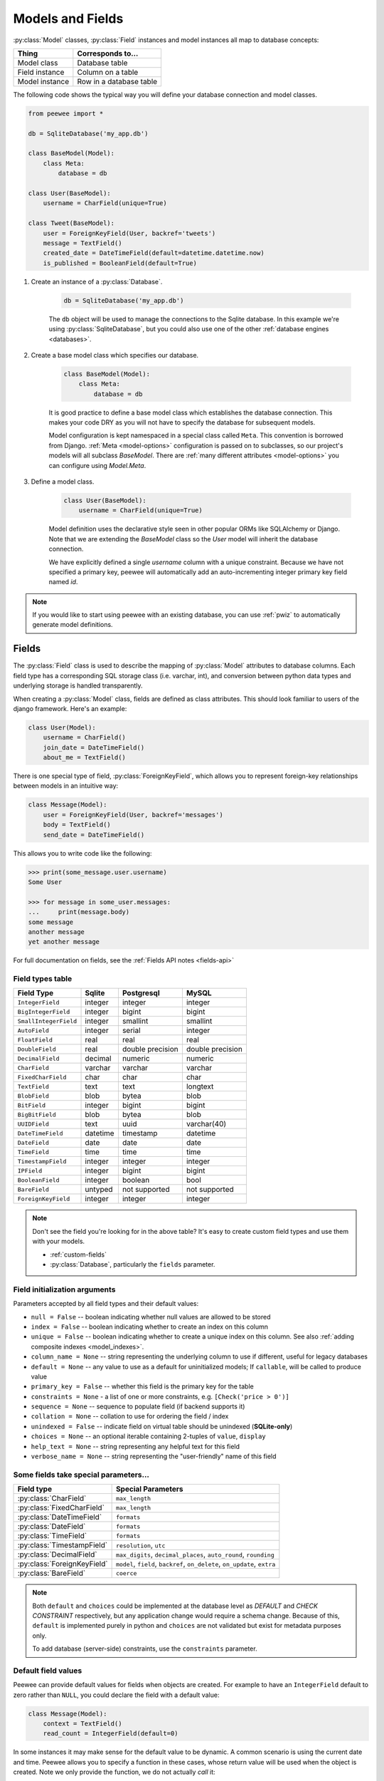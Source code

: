 .. _models:

Models and Fields
=================

:py:class:`Model` classes, :py:class:`Field` instances and model instances all
map to database concepts:

================= =================================
Thing             Corresponds to...
================= =================================
Model class       Database table
Field instance    Column on a table
Model instance    Row in a database table
================= =================================

The following code shows the typical way you will define your database
connection and model classes.

.. _blog-models:

.. code-block:: python

    from peewee import *

    db = SqliteDatabase('my_app.db')

    class BaseModel(Model):
        class Meta:
            database = db

    class User(BaseModel):
        username = CharField(unique=True)

    class Tweet(BaseModel):
        user = ForeignKeyField(User, backref='tweets')
        message = TextField()
        created_date = DateTimeField(default=datetime.datetime.now)
        is_published = BooleanField(default=True)

1. Create an instance of a :py:class:`Database`.

    .. code-block:: python

        db = SqliteDatabase('my_app.db')

    The ``db`` object will be used to manage the connections to the Sqlite
    database. In this example we're using :py:class:`SqliteDatabase`, but you
    could also use one of the other :ref:`database engines <databases>`.

2. Create a base model class which specifies our database.

    .. code-block:: python

        class BaseModel(Model):
            class Meta:
                database = db

    It is good practice to define a base model class which establishes the
    database connection. This makes your code DRY as you will not have to
    specify the database for subsequent models.

    Model configuration is kept namespaced in a special class called ``Meta``.
    This convention is borrowed from Django. :ref:`Meta <model-options>`
    configuration is passed on to subclasses, so our project's models will all
    subclass *BaseModel*. There are :ref:`many different attributes
    <model-options>` you can configure using *Model.Meta*.

3. Define a model class.

    .. code-block:: python

        class User(BaseModel):
            username = CharField(unique=True)

    Model definition uses the declarative style seen in other popular ORMs like
    SQLAlchemy or Django. Note that we are extending the *BaseModel* class so
    the *User* model will inherit the database connection.

    We have explicitly defined a single *username* column with a unique
    constraint. Because we have not specified a primary key, peewee will
    automatically add an auto-incrementing integer primary key field named
    *id*.

.. note::
    If you would like to start using peewee with an existing database, you can
    use :ref:`pwiz` to automatically generate model definitions.

.. _fields:

Fields
------

The :py:class:`Field` class is used to describe the mapping of
:py:class:`Model` attributes to database columns. Each field type has a
corresponding SQL storage class (i.e. varchar, int), and conversion between
python data types and underlying storage is handled transparently.

When creating a :py:class:`Model` class, fields are defined as class
attributes. This should look familiar to users of the django framework. Here's
an example:

.. code-block:: python

    class User(Model):
        username = CharField()
        join_date = DateTimeField()
        about_me = TextField()

There is one special type of field, :py:class:`ForeignKeyField`, which allows
you to represent foreign-key relationships between models in an intuitive way:

.. code-block:: python

    class Message(Model):
        user = ForeignKeyField(User, backref='messages')
        body = TextField()
        send_date = DateTimeField()

This allows you to write code like the following:

.. code-block:: python

    >>> print(some_message.user.username)
    Some User

    >>> for message in some_user.messages:
    ...     print(message.body)
    some message
    another message
    yet another message

For full documentation on fields, see the :ref:`Fields API notes <fields-api>`

.. _field_types_table:

Field types table
^^^^^^^^^^^^^^^^^

=====================   =================   =================   =================
Field Type              Sqlite              Postgresql          MySQL
=====================   =================   =================   =================
``IntegerField``        integer             integer             integer
``BigIntegerField``     integer             bigint              bigint
``SmallIntegerField``   integer             smallint            smallint
``AutoField``           integer             serial              integer
``FloatField``          real                real                real
``DoubleField``         real                double precision    double precision
``DecimalField``        decimal             numeric             numeric
``CharField``           varchar             varchar             varchar
``FixedCharField``      char                char                char
``TextField``           text                text                longtext
``BlobField``           blob                bytea               blob
``BitField``            integer             bigint              bigint
``BigBitField``         blob                bytea               blob
``UUIDField``           text                uuid                varchar(40)
``DateTimeField``       datetime            timestamp           datetime
``DateField``           date                date                date
``TimeField``           time                time                time
``TimestampField``      integer             integer             integer
``IPField``             integer             bigint              bigint
``BooleanField``        integer             boolean             bool
``BareField``           untyped             not supported       not supported
``ForeignKeyField``     integer             integer             integer
=====================   =================   =================   =================

.. note::
    Don't see the field you're looking for in the above table? It's easy to create custom field types and use them with your models.

    * :ref:`custom-fields`
    * :py:class:`Database`, particularly the ``fields`` parameter.

Field initialization arguments
^^^^^^^^^^^^^^^^^^^^^^^^^^^^^^

Parameters accepted by all field types and their default values:

* ``null = False`` -- boolean indicating whether null values are allowed to be stored
* ``index = False`` -- boolean indicating whether to create an index on this column
* ``unique = False`` -- boolean indicating whether to create a unique index on this column. See also :ref:`adding composite indexes <model_indexes>`.
* ``column_name = None`` -- string representing the underlying column to use if different, useful for legacy databases
* ``default = None`` -- any value to use as a default for uninitialized models; If ``callable``, will be called to produce value
* ``primary_key = False`` -- whether this field is the primary key for the table
* ``constraints = None`` - a list of one or more constraints, e.g. ``[Check('price > 0')]``
* ``sequence = None`` -- sequence to populate field (if backend supports it)
* ``collation = None`` -- collation to use for ordering the field / index
* ``unindexed = False`` -- indicate field on virtual table should be unindexed (**SQLite-only**)
* ``choices = None`` -- an optional iterable containing 2-tuples of ``value``, ``display``
* ``help_text = None`` -- string representing any helpful text for this field
* ``verbose_name = None`` -- string representing the "user-friendly" name of this field

Some fields take special parameters...
^^^^^^^^^^^^^^^^^^^^^^^^^^^^^^^^^^^^^^

+--------------------------------+------------------------------------------------+
| Field type                     | Special Parameters                             |
+================================+================================================+
| :py:class:`CharField`          | ``max_length``                                 |
+--------------------------------+------------------------------------------------+
| :py:class:`FixedCharField`     | ``max_length``                                 |
+--------------------------------+------------------------------------------------+
| :py:class:`DateTimeField`      | ``formats``                                    |
+--------------------------------+------------------------------------------------+
| :py:class:`DateField`          | ``formats``                                    |
+--------------------------------+------------------------------------------------+
| :py:class:`TimeField`          | ``formats``                                    |
+--------------------------------+------------------------------------------------+
| :py:class:`TimestampField`     | ``resolution``, ``utc``                        |
+--------------------------------+------------------------------------------------+
| :py:class:`DecimalField`       | ``max_digits``, ``decimal_places``,            |
|                                | ``auto_round``, ``rounding``                   |
+--------------------------------+------------------------------------------------+
| :py:class:`ForeignKeyField`    | ``model``, ``field``, ``backref``,             |
|                                | ``on_delete``, ``on_update``, ``extra``        |
+--------------------------------+------------------------------------------------+
| :py:class:`BareField`          | ``coerce``                                     |
+--------------------------------+------------------------------------------------+

.. note::
    Both ``default`` and ``choices`` could be implemented at the database level
    as *DEFAULT* and *CHECK CONSTRAINT* respectively, but any application
    change would require a schema change. Because of this, ``default`` is
    implemented purely in python and ``choices`` are not validated but exist
    for metadata purposes only.

    To add database (server-side) constraints, use the ``constraints``
    parameter.

Default field values
^^^^^^^^^^^^^^^^^^^^

Peewee can provide default values for fields when objects are created. For
example to have an ``IntegerField`` default to zero rather than ``NULL``, you
could declare the field with a default value:

.. code-block:: python

    class Message(Model):
        context = TextField()
        read_count = IntegerField(default=0)

In some instances it may make sense for the default value to be dynamic. A
common scenario is using the current date and time. Peewee allows you to
specify a function in these cases, whose return value will be used when the
object is created. Note we only provide the function, we do not actually *call*
it:

.. code-block:: python

    class Message(Model):
        context = TextField()
        timestamp = DateTimeField(default=datetime.datetime.now)

.. note::
    If you are using a field that accepts a mutable type (`list`, `dict`, etc),
    and would like to provide a default, it is a good idea to wrap your default
    value in a simple function so that multiple model instances are not sharing
    a reference to the same underlying object:

    .. code-block:: python

        def house_defaults():
            return {'beds': 0, 'baths': 0}

        class House(Model):
            number = TextField()
            street = TextField()
            attributes = JSONField(default=house_defaults)

The database can also provide the default value for a field. While peewee does
not explicitly provide an API for setting a server-side default value, you can
use the ``constraints`` parameter to specify the server default:

.. code-block:: python

    class Message(Model):
        context = TextField()
        timestamp = DateTimeField(constraints=[SQL('DEFAULT CURRENT_TIMESTAMP')])

.. note::
    **Remember:** when using the ``default`` parameter, the values are set by
    Peewee rather than being a part of the actual table and column definition.

ForeignKeyField
^^^^^^^^^^^^^^^

:py:class:`ForeignKeyField` is a special field type that allows one model to
reference another. Typically a foreign key will contain the primary key of the
model it relates to (but you can specify a particular column by specifying a
``field``).

Foreign keys allow data to be `normalized <http://en.wikipedia.org/wiki/Database_normalization>`_.
In our example models, there is a foreign key from ``Tweet`` to ``User``. This
means that all the users are stored in their own table, as are the tweets, and
the foreign key from tweet to user allows each tweet to *point* to a particular
user object.

In peewee, accessing the value of a :py:class:`ForeignKeyField` will return the
entire related object, e.g.:

.. code-block:: python

    tweets = (Tweet
              .select(Tweet, User)
              .join(User)
              .order_by(Tweet.create_date.desc()))
    for tweet in tweets:
        print(tweet.user.username, tweet.message)

In the example above the ``User`` data was selected as part of the query. For
more examples of this technique, see the :ref:`Avoiding N+1 <nplusone>`
document.

If we did not select the ``User``, though, then an additional query would be
issued to fetch the associated ``User`` data:

.. code-block:: python

    tweets = Tweet.select().order_by(Tweet.create_date.desc())
    for tweet in tweets:
        # WARNING: an additional query will be issued for EACH tweet
        # to fetch the associated User data.
        print(tweet.user.username, tweet.message)

Sometimes you only need the associated primary key value from the foreign key
column. In this case, Peewee follows the convention established by Django, of
allowing you to access the raw foreign key value by appending ``"_id"`` to the
foreign key field's name:

.. code-block:: python

    tweets = Tweet.select()
    for tweet in tweets:
        # Instead of "tweet.user", we will just get the raw ID value stored
        # in the column.
        print(tweet.user_id, tweet.message)

:py:class:`ForeignKeyField` allows for a backreferencing property to be bound
to the target model. Implicitly, this property will be named `classname_set`,
where `classname` is the lowercase name of the class, but can be overridden via
the parameter ``backref``:

.. code-block:: python

    class Message(Model):
        from_user = ForeignKeyField(User)
        to_user = ForeignKeyField(User, backref='received_messages')
        text = TextField()

    for message in some_user.message_set:
        # We are iterating over all Messages whose from_user is some_user.
        print(message)

    for message in some_user.received_messages:
        # We are iterating over all Messages whose to_user is some_user
        print(message)


DateTimeField, DateField and TimeField
^^^^^^^^^^^^^^^^^^^^^^^^^^^^^^^^^^^^^^

The three fields devoted to working with dates and times have special properties
which allow access to things like the year, month, hour, etc.

:py:class:`DateField` has properties for:

* ``year``
* ``month``
* ``day``

:py:class:`TimeField` has properties for:

* ``hour``
* ``minute``
* ``second``

:py:class:`DateTimeField` has all of the above.

These properties can be used just like any other expression. Let's say we have
an events calendar and want to highlight all the days in the current month that
have an event attached:

.. code-block:: python

    # Get the current time.
    now = datetime.datetime.now()

    # Get days that have events for the current month.
    Event.select(Event.event_date.day.alias('day')).where(
        (Event.event_date.year == now.year) &
        (Event.event_date.month == now.month))

.. note::
    SQLite does not have a native date type, so dates are stored in formatted
    text columns. To ensure that comparisons work correctly, the dates need to
    be formatted so they are sorted lexicographically. That is why they are
    stored, by default, as ``YYYY-MM-DD HH:MM:SS``.

BareField
^^^^^^^^^

The :py:class:`BareField` class is intended to be used only with SQLite. Since
SQLite uses dynamic typing and data-types are not enforced, it can be perfectly
fine to declare fields without *any* data-type. In those cases you can use
:py:class:`BareField`. It is also common for SQLite virtual tables to use
meta-columns or untyped columns, so for those cases as well you may wish to use
an untyped field.

:py:class:`BareField` accepts a special parameter ``coerce``. This parameter is
a function that takes a value coming from the database and converts it into the
appropriate Python type. For instance, if you have a virtual table with an
un-typed column but you know that it will return ``int`` objects, you can
specify ``coerce=int``.

.. _custom-fields:

Creating a custom field
^^^^^^^^^^^^^^^^^^^^^^^

It isn't too difficult to add support for custom field types in peewee. In this
example we will create a UUID field for postgresql (which has a native UUID
column type).

To add a custom field type you need to first identify what type of column the
field data will be stored in. If you just want to add python behavior atop,
say, a decimal field (for instance to make a currency field) you would just
subclass :py:class:`DecimalField`. On the other hand, if the database offers a
custom column type you will need to let peewee know. This is controlled by the
:py:attr:`Field.db_field` attribute.

Let's start by defining our UUID field:

.. code-block:: python

    class UUIDField(Field):
        db_field = 'uuid'

We will store the UUIDs in a native UUID column. Since psycopg2 treats the data
as a string by default, we will add two methods to the field to handle:

* The data coming out of the database to be used in our application
* The data from our python app going into the database

.. code-block:: python

    import uuid

    class UUIDField(Field):
        field_type = 'uuid'

        def db_value(self, value):
            return str(value) # convert UUID to str

        def python_value(self, value):
            return uuid.UUID(value) # convert str to UUID

Now, we need to let the database know how to map this *uuid* label to an actual
*uuid* column type in the database. Specify the overrides in the
:py:class:`Database` constructor:

  .. code-block:: python

      db = PostgresqlDatabase('my_db', field_types={'uuid': 'uuid'})

That is it! Some fields may support exotic operations, like the postgresql
HStore field acts like a key/value store and has custom operators for things
like *contains* and *update*. You can specify :ref:`custom operations
<custom-operators>` as well. For example code, check out the source code for
the :py:class:`HStoreField`, in ``playhouse.postgres_ext``.

Creating model tables
---------------------

In order to start using our models, its necessary to open a connection to the
database and create the tables first. Peewee will run the necessary *CREATE
TABLE* queries, additionally creating any constraints and indexes.

.. code-block:: python

    # Connect to our database.
    db.connect()

    # Create the tables.
    db.create_tables([User, Tweet])

.. note::
    Strictly speaking, it is not necessary to call :py:meth:`~Database.connect`
    but it is good practice to be explicit. That way if something goes wrong,
    the error occurs at the connect step, rather than some arbitrary time
    later.

.. note::
    Peewee can determine if your tables already exist, and conditionally create
    them:

    .. code-block:: python

        # Only create the tables if they do not exist.
        db.create_tables([User, Tweet], safe=True)

After you have created your tables, if you choose to modify your database
schema (by adding, removing or otherwise changing the columns) you will need to
either:

* Drop the table and re-create it.
* Run one or more *ALTER TABLE* queries. Peewee comes with a schema migration
  tool which can greatly simplify this. Check the :ref:`schema migrations <migrate>`
  docs for details.

.. _model-options:

Model options and table metadata
--------------------------------

In order not to pollute the model namespace, model-specific configuration is
placed in a special class called *Meta* (a convention borrowed from the django
framework):

.. code-block:: python

    from peewee import *

    contacts_db = SqliteDatabase('contacts.db')

    class Person(Model):
        name = CharField()

        class Meta:
            database = contacts_db

This instructs peewee that whenever a query is executed on *Person* to use the
contacts database.

.. note::
    Take a look at :ref:`the sample models <blog-models>` - you will notice
    that we created a ``BaseModel`` that defined the database, and then
    extended. This is the preferred way to define a database and create models.

Once the class is defined, you should not access ``ModelClass.Meta``, but
instead use ``ModelClass._meta``:

.. code-block:: pycon

    >>> Person.Meta
    Traceback (most recent call last):
      File "<stdin>", line 1, in <module>
    AttributeError: type object 'Person' has no attribute 'Meta'

    >>> Person._meta
    <peewee.ModelOptions object at 0x7f51a2f03790>

The :py:class:`ModelOptions` class implements several methods which may be of
use for retrieving model metadata (such as lists of fields, foreign key
relationships, and more).

.. code-block:: pycon

    >>> Person._meta.fields
    {'id': <peewee.PrimaryKeyField object at 0x7f51a2e92750>, 'name': <peewee.CharField object at 0x7f51a2f0a510>}

    >>> Person._meta.primary_key
    <peewee.PrimaryKeyField object at 0x7f51a2e92750>

    >>> Person._meta.database
    <peewee.SqliteDatabase object at 0x7f519bff6dd0>

There are several options you can specify as ``Meta`` attributes. While most
options are inheritable, some are table-specific and will not be inherited by
subclasses.

=====================   ====================================================== ====================
Option                  Meaning                                                Inheritable?
=====================   ====================================================== ====================
``database``            database for model                                     yes
``table_name``          name of the table to store data                        no (yes if function)
``indexes``             a list of fields to index                              yes
``primary_key``         a :py:class:`CompositeKey` instance                    yes
``constraints``         a list of table constraints                            yes
``schema``              the database schema for the model                      yes
``only_save_dirty``     when calling model.save(), only save dirty fields      yes
``table_alias``         an alias to use for the table in queries               no
``depends_on``          indicate this table depends on another for creation    no
``options``             dictionary of options for create table extensions      no
``without_rowid``       indicate table should not have rowid (SQLite only)     no
=====================   ====================================================== ====================

Here is an example showing inheritable versus non-inheritable attributes:

.. code-block:: pycon

    >>> db = SqliteDatabase(':memory:')
    >>> class ModelOne(Model):
    ...     class Meta:
    ...         database = db
    ...         table_name = 'model_one_tbl'
    ...
    >>> class ModelTwo(ModelOne):
    ...     pass
    ...
    >>> ModelOne._meta.database is ModelTwo._meta.database
    True
    >>> ModelOne._meta.table_name == ModelTwo._meta.table_name
    False

Meta.primary_key
^^^^^^^^^^^^^^^^

The ``Meta.primary_key`` attribute is used to specify either a
:py:class:`CompositeKey` or to indicate that the model has *no* primary key.
Composite primary keys are discussed in more detail here: :ref:`composite-key`.

To indicate that a model should not have a primary key, then set ``primary_key = False``.

Examples:

.. code-block:: python

    class BlogToTag(Model):
        """A simple "through" table for many-to-many relationship."""
        blog = ForeignKeyField(Blog)
        tag = ForeignKeyField(Tag)

        class Meta:
            primary_key = CompositeKey('blog', 'tag')

    class NoPrimaryKey(Model):
        data = IntegerField()

        class Meta:
            primary_key = False

.. _model_indexes:

Indexes and Constraints
-----------------------

Peewee can create indexes on single or multiple columns, optionally including a
*UNIQUE* constraint. Peewee also supports user-defined constraints on both
models and fields.

Single-column indexes and constraints
^^^^^^^^^^^^^^^^^^^^^^^^^^^^^^^^^^^^^

Single column indexes are defined using field initialization parameters. The
following example adds a unique index on the *username* field, and a normal
index on the *email* field:

.. code-block:: python

    class User(Model):
        username = CharField(unique=True)
        email = CharField(index=True)

To add a user-defined constraint on a column, you can pass it in using the
``constraints`` parameter. You may wish to specify a default value as part of
the schema, or add a ``CHECK`` constraint, for example:

.. code-block:: python

    class Product(Model):
        name = CharField(unique=True)
        price = DecimalField(constraints=[Check('price < 10000')])
        created = DateTimeField(
            constraints=[SQL("DEFAULT (datetime('now'))")])

Multi-column indexes
^^^^^^^^^^^^^^^^^^^^

Multi-column indexes may be defined as *Meta* attributes using a nested tuple.
Each database index is a 2-tuple, the first part of which is a tuple of the
names of the fields, the second part a boolean indicating whether the index
should be unique.

.. code-block:: python

    class Transaction(Model):
        from_acct = CharField()
        to_acct = CharField()
        amount = DecimalField()
        date = DateTimeField()

        class Meta:
            indexes = (
                # create a unique on from/to/date
                (('from_acct', 'to_acct', 'date'), True),

                # create a non-unique on from/to
                (('from_acct', 'to_acct'), False),
            )

.. note::
    Remember to add a **trailing comma** if your tuple of indexes contains only one item:

    .. code-block:: python

        class Meta:
            indexes = (
                (('first_name', 'last_name'), True),  # Note the trailing comma!
            )

Advanced Index Creation
^^^^^^^^^^^^^^^^^^^^^^^

Peewee supports a more structured API for declaring indexes on a model using
the :py:meth:`Model.add_index` method or by directly using the
:py:class:`ModelIndex` helper class.

Examples:

.. code-block:: python

    class Article(Model):
        name = TextField()
        timestamp = TimestampField()
        status = IntegerField()
        flags = IntegerField()

    # Add an index on "name" and "timestamp" columns.
    Article.add_index(Article.name, Article.timestamp)

    # Add a partial index on name and timestamp where status = 1.
    Article.add_index(Article.name, Article.timestamp,
                      where=(Article.status == 1))

    # Create a unique index on timestamp desc, status & 4.
    idx = ModelIndex(Article, (Article.timestamp.desc(),
                               Article.flags.bin_and(4)), unique=True)
    Article.add_index(idx)

For more information, see:

* :py:meth:`Model.add_index`
* :py:class:`ModelIndex`
* :py:class:`Index`

Table constraints
^^^^^^^^^^^^^^^^^

Peewee allows you to add arbitrary constraints to your :py:class:`Model`, that
will be part of the table definition when the schema is created.

For instance, suppose you have a *people* table with a composite primary key of
two columns, the person's first and last name. You wish to have another table
relate to the *people* table, and to do this, you will need to define a foreign
key constraint:

.. code-block:: python

    class Person(Model):
        first = CharField()
        last = CharField()

        class Meta:
            primary_key = CompositeKey('first', 'last')

    class Pet(Model):
        owner_first = CharField()
        owner_last = CharField()
        pet_name = CharField()

        class Meta:
            constraints = [SQL('FOREIGN KEY(owner_first, owner_last) '
                               'REFERENCES person(first, last)')]

You can also implement ``CHECK`` constraints at the table level:

.. code-block:: python

    class Product(Model):
        name = CharField(unique=True)
        price = DecimalField()

        class Meta:
            constraints = [Check('price < 10000')]

.. _non_integer_primary_keys:

Non-integer Primary Keys, Composite Keys and other Tricks
---------------------------------------------------------

Non-integer primary keys
^^^^^^^^^^^^^^^^^^^^^^^^

If you would like use a non-integer primary key (which I generally don't
recommend), you can specify ``primary_key=True`` when creating a field. When
you wish to create a new instance for a model using a non-autoincrementing
primary key, you need to be sure you :py:meth:`~Model.save` specifying
``force_insert=True``.

.. code-block:: python

    from peewee import *

    class UUIDModel(Model):
        id = UUIDField(primary_key=True)

Auto-incrementing IDs are, as their name says, automatically generated for you
when you insert a new row into the database. When you call
:py:meth:`~Model.save`, peewee determines whether to do an *INSERT* versus an
*UPDATE* based on the presence of a primary key value. Since, with our uuid
example, the database driver won't generate a new ID, we need to specify it
manually. When we call save() for the first time, pass in ``force_insert = True``:

.. code-block:: python

    # This works because .create() will specify `force_insert=True`.
    obj1 = UUIDModel.create(id=uuid.uuid4())

    # This will not work, however. Peewee will attempt to do an update:
    obj2 = UUIDModel(id=uuid.uuid4())
    obj2.save() # WRONG

    obj2.save(force_insert=True) # CORRECT

    # Once the object has been created, you can call save() normally.
    obj2.save()

.. note::
    Any foreign keys to a model with a non-integer primary key will have a
    ``ForeignKeyField`` use the same underlying storage type as the primary key
    they are related to.

.. _composite-key:

Composite primary keys
^^^^^^^^^^^^^^^^^^^^^^

Peewee has very basic support for composite keys.  In order to use a composite
key, you must set the ``primary_key`` attribute of the model options to a
:py:class:`CompositeKey` instance:

.. code-block:: python

    class BlogToTag(Model):
        """A simple "through" table for many-to-many relationship."""
        blog = ForeignKeyField(Blog)
        tag = ForeignKeyField(Tag)

        class Meta:
            primary_key = CompositeKey('blog', 'tag')

Manually specifying primary keys
^^^^^^^^^^^^^^^^^^^^^^^^^^^^^^^^

Sometimes you do not want the database to automatically generate a value for
the primary key, for instance when bulk loading relational data. To handle this
on a *one-off* basis, you can simply tell peewee to turn off ``auto_increment``
during the import:

.. code-block:: python

    data = load_user_csv() # load up a bunch of data

    User._meta.auto_increment = False # turn off auto incrementing IDs
    with db.transaction():
        for row in data:
            u = User(id=row[0], username=row[1])
            u.save(force_insert=True) # <-- force peewee to insert row

    User._meta.auto_increment = True

If you *always* want to have control over the primary key, simply do not use
the :py:class:`PrimaryKeyField` field type, but use a normal
:py:class:`IntegerField` (or other column type):

.. code-block:: python

    class User(BaseModel):
        id = IntegerField(primary_key=True)
        username = CharField()

    >>> u = User.create(id=999, username='somebody')
    >>> u.id
    999
    >>> User.get(User.username == 'somebody').id
    999

Models without a Primary Key
^^^^^^^^^^^^^^^^^^^^^^^^^^^^

If you wish to create a model with no primary key, you can specify
``primary_key = False`` in the inner ``Meta`` class:

.. code-block:: python

    class MyData(BaseModel):
        timestamp = DateTimeField()
        value = IntegerField()

        class Meta:
            primary_key = False

This will yield the following DDL:

.. code-block:: sql

    CREATE TABLE "mydata" (
      "timestamp" DATETIME NOT NULL,
      "value" INTEGER NOT NULL
    )

.. warning::
    Some model APIs may not work correctly for models without a primary key, for instance :py:meth:`~Model.save` and `~Model.delete_instance` (you can instead use `~Model.insert`, `~Model.update` and `~Model.delete`).

Self-referential foreign keys
-----------------------------

When creating a heirarchical structure it is necessary to create a
self-referential foreign key which links a child object to its parent.  Because
the model class is not defined at the time you instantiate the self-referential
foreign key, use the special string ``'self'`` to indicate a self-referential
foreign key:

.. code-block:: python

    class Category(Model):
        name = CharField()
        parent = ForeignKeyField('self', null=True, backref='children')

As you can see, the foreign key points *upward* to the parent object and the
back-reference is named *children*.

.. attention:: Self-referential foreign-keys should always be ``null=True``.

When querying against a model that contains a self-referential foreign key you
may sometimes need to perform a self-join. In those cases you can use
:py:meth:`Model.alias` to create a table reference. Here is how you might query
the category and parent model using a self-join:

.. code-block:: python

    Parent = Category.alias()
    GrandParent = Category.alias()
    query = (Category
             .select(Category, Parent)
             .join(Parent, on=(Category.parent == Parent.id))
             .join(GrandParent, on=(Parent.parent == GrandParent.id))
             .where(GrandParent.name == 'some category')
             .order_by(Category.name))

Circular foreign key dependencies
---------------------------------

Sometimes it happens that you will create a circular dependency between two
tables.

.. note::
    My personal opinion is that circular foreign keys are a code smell and
    should be refactored (by adding an intermediary table, for instance).

Adding circular foreign keys with peewee is a bit tricky because at the time
you are defining either foreign key, the model it points to will not have been
defined yet, causing a ``NameError``.

.. code-block:: python

    class User(Model):
        username = CharField()
        favorite_tweet = ForeignKeyField(Tweet, null=True)  # NameError!!

    class Tweet(Model):
        message = TextField()
        user = ForeignKeyField(User, backref='tweets')

One option is to simply use an :py:class:`IntegerField` to store the raw ID:

.. code-block:: python

    class User(Model):
        username = CharField()
        favorite_tweet_id = IntegerField(null=True)

By using :py:class:`DeferredForeignKey` we can get around the problem and still
use a foreign key field:

.. code-block:: python

    class User(Model):
        username = CharField()
        # Tweet has not been defined yet so use the deferred reference.
        favorite_tweet = DeferredForeignKey('Tweet', null=True)

    class Tweet(Model):
        message = TextField()
        user = ForeignKeyField(User, backref='tweets')

    # Now that Tweet is defined, "favorite_tweet" has been converted into
    # a ForeignKeyField.
    print(User.favorite_tweet)
    # <ForeignKeyField: "user"."favorite_tweet">

There is one more quirk to watch out for, though. When you call
:py:class:`~Model.create_table` we will again encounter the same issue. For
this reason peewee will not automatically create a foreign key constraint for
any *deferred* foreign keys.
